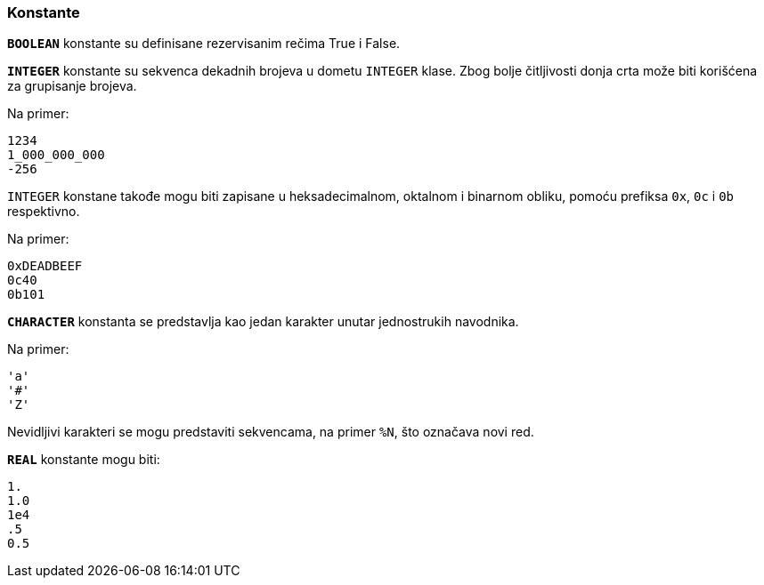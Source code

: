 === Konstante

`*BOOLEAN*` konstante su definisane rezervisanim rečima True i False.

`*INTEGER*` konstante su sekvenca dekadnih brojeva u dometu `INTEGER` klase.
Zbog bolje čitljivosti donja crta može biti korišćena za grupisanje brojeva.

Na primer:
....
1234
1_000_000_000
-256
....

`INTEGER` konstane takođe mogu biti zapisane u heksadecimalnom, oktalnom i
binarnom obliku, pomoću prefiksa `0x`, `0c` i `0b` respektivno.

Na primer:
....
0xDEADBEEF
0c40
0b101
....

`*CHARACTER*` konstanta se predstavlja kao jedan karakter unutar jednostrukih
navodnika.

Na primer:
....
'a'
'#'
'Z'
....

Nevidljivi karakteri se mogu predstaviti sekvencama, na primer `%N`, što
označava novi red.

`*REAL*` konstante mogu biti:
....
1.
1.0
1e4
.5
0.5
....
